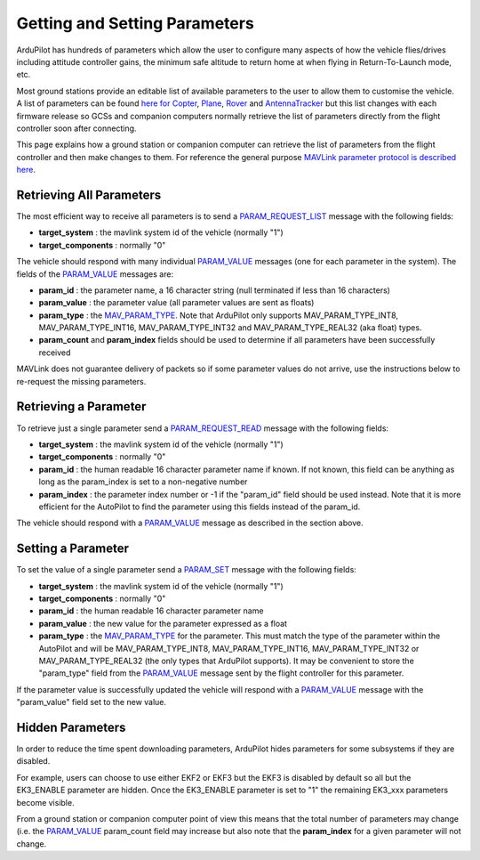 .. _mavlink-get-set-params:

==============================
Getting and Setting Parameters
==============================

ArduPilot has hundreds of parameters which allow the user to configure many aspects of how the vehicle flies/drives including attitude controller gains, the minimum safe altitude to return home at when flying in Return-To-Launch mode, etc.

Most ground stations provide an editable list of available parameters to the user to allow them to customise the vehicle.  A list of parameters can be found `here for Copter <http://ardupilot.org/copter/docs/parameters.html>`__, `Plane <http://ardupilot.org/plane/docs/parameters.html>`__, `Rover <http://ardupilot.org/rover/docs/parameters.html>`__ and `AntennaTracker <http://ardupilot.org/antennatracker/docs/parameters.html>`__ but this list changes with each firmware release so GCSs and companion computers normally retrieve the list of parameters directly from the flight controller soon after connecting.

This page explains how a ground station or companion computer can retrieve the list of parameters from the flight controller and then make changes to them.  For reference the general purpose `MAVLink parameter protocol is described here <https://mavlink.io/en/services/parameter.html>`__.

Retrieving All Parameters
-------------------------

The most efficient way to receive all parameters is to send a `PARAM_REQUEST_LIST <https://mavlink.io/en/messages/common.html#PARAM_REQUEST_LIST>`__ message with the following fields:

- **target_system** : the mavlink system id of the vehicle (normally "1")
- **target_components** : normally "0"

The vehicle should respond with many individual `PARAM_VALUE <https://mavlink.io/en/messages/common.html#PARAM_VALUE>`__ messages (one for each parameter in the system).  The fields of the `PARAM_VALUE <https://mavlink.io/en/messages/common.html#PARAM_VALUE>`__ messages are:

- **param_id** : the parameter name, a 16 character string (null terminated if less than 16 characters)
- **param_value** : the parameter value (all parameter values are sent as floats)
- **param_type** : the `MAV_PARAM_TYPE <https://mavlink.io/en/messages/common.html#MAV_PARAM_TYPE>`__.  Note that ArduPilot only supports MAV_PARAM_TYPE_INT8, MAV_PARAM_TYPE_INT16, MAV_PARAM_TYPE_INT32 and MAV_PARAM_TYPE_REAL32 (aka float) types.
- **param_count** and **param_index** fields should be used to determine if all parameters have been successfully received

MAVLink does not guarantee delivery of packets so if some parameter values do not arrive, use the instructions below to re-request the missing parameters.

Retrieving a Parameter
----------------------

To retrieve just a single parameter send a `PARAM_REQUEST_READ <https://mavlink.io/en/messages/common.html#PARAM_REQUEST_READ>`__ message with the following fields:

- **target_system** : the mavlink system id of the vehicle (normally "1")
- **target_components** : normally "0"
- **param_id** : the human readable 16 character parameter name if known.  If not known, this field can be anything as long as the param_index is set to a non-negative number
- **param_index** : the parameter index number or -1 if the "param_id" field should be used instead.  Note that it is more efficient for the AutoPilot to find the parameter using this fields instead of the param_id.

The vehicle should respond with a `PARAM_VALUE <https://mavlink.io/en/messages/common.html#PARAM_VALUE>`__ message as described in the section above.

Setting a Parameter
-------------------

To set the value of a single parameter send a `PARAM_SET <https://mavlink.io/en/messages/common.html#PARAM_SET>`__ message with the following fields:

- **target_system** : the mavlink system id of the vehicle (normally "1")
- **target_components** : normally "0"
- **param_id** : the human readable 16 character parameter name
- **param_value** : the new value for the parameter expressed as a float
- **param_type** : the `MAV_PARAM_TYPE <https://mavlink.io/en/messages/common.html#MAV_PARAM_TYPE>`__ for the parameter.  This must match the type of the parameter within the AutoPilot and will be MAV_PARAM_TYPE_INT8, MAV_PARAM_TYPE_INT16, MAV_PARAM_TYPE_INT32 or MAV_PARAM_TYPE_REAL32 (the only types that ArduPilot supports).  It may be convenient to store the "param_type" field from the `PARAM_VALUE <https://mavlink.io/en/messages/common.html#PARAM_VALUE>`__ message sent by the flight controller for this parameter.

If the parameter value is successfully updated the vehicle will respond with a `PARAM_VALUE <https://mavlink.io/en/messages/common.html#PARAM_VALUE>`__ message with the "param_value" field set to the new value.

Hidden Parameters
-----------------

In order to reduce the time spent downloading parameters, ArduPilot hides parameters for some subsystems if they are disabled.

For example, users can choose to use either EKF2 or EKF3 but the EKF3 is disabled by default so all but the EK3_ENABLE parameter are hidden.  Once the EK3_ENABLE parameter is set to "1" the remaining EK3_xxx parameters become visible.

From a ground station or companion computer point of view this means that the total number of parameters may change (i.e. the `PARAM_VALUE <https://mavlink.io/en/messages/common.html#PARAM_VALUE>`__ param_count field may increase but also note that the **param_index** for a given parameter will not change.
